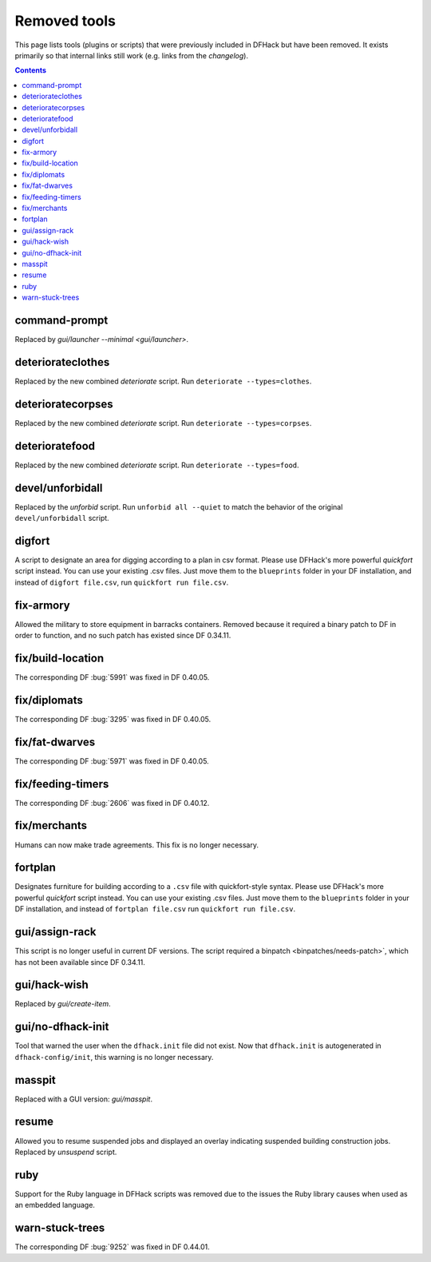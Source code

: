 #############
Removed tools
#############

This page lists tools (plugins or scripts) that were previously included in
DFHack but have been removed. It exists primarily so that internal links still
work (e.g. links from the `changelog`).

.. contents:: Contents
  :local:
  :depth: 1

.. _command-prompt:

command-prompt
==============
Replaced by `gui/launcher --minimal <gui/launcher>`.

.. _deteriorateclothes:

deteriorateclothes
==================
Replaced by the new combined `deteriorate` script. Run
``deteriorate --types=clothes``.

.. _deterioratecorpses:

deterioratecorpses
==================
Replaced by the new combined `deteriorate` script. Run
``deteriorate --types=corpses``.

.. _deterioratefood:

deterioratefood
===============
Replaced by the new combined `deteriorate` script. Run
``deteriorate --types=food``.

.. _devel/unforbidall:

devel/unforbidall
=================
Replaced by the `unforbid` script. Run ``unforbid all --quiet`` to match the
behavior of the original ``devel/unforbidall`` script.

.. _digfort:

digfort
=======
A script to designate an area for digging according to a plan in csv format.
Please use DFHack's more powerful `quickfort` script instead. You can use your
existing .csv files. Just move them to the ``blueprints`` folder in your DF
installation, and instead of ``digfort file.csv``, run
``quickfort run file.csv``.

.. _fix-armory:

fix-armory
==========
Allowed the military to store equipment in barracks containers. Removed because
it required a binary patch to DF in order to function, and no such patch has
existed since DF 0.34.11.

.. _fix/build-location:

fix/build-location
==================
The corresponding DF :bug:`5991` was fixed in DF 0.40.05.

.. _fix/diplomats:

fix/diplomats
=============
The corresponding DF :bug:`3295` was fixed in DF 0.40.05.

.. _fix/fat-dwarves:

fix/fat-dwarves
===============
The corresponding DF :bug:`5971` was fixed in DF 0.40.05.

.. _fix/feeding-timers:

fix/feeding-timers
==================
The corresponding DF :bug:`2606` was fixed in DF 0.40.12.

.. _fix/merchants:

fix/merchants
=============
Humans can now make trade agreements. This fix is no longer necessary.

.. _fortplan:

fortplan
========
Designates furniture for building according to a ``.csv`` file with
quickfort-style syntax. Please use DFHack's more powerful `quickfort`
script instead. You can use your existing .csv files. Just move them to the
``blueprints`` folder in your DF installation, and instead of
``fortplan file.csv`` run ``quickfort run file.csv``.

.. _gui/assign-rack:

gui/assign-rack
===============
This script is no longer useful in current DF versions. The script required a
binpatch <binpatches/needs-patch>`, which has not been available since DF
0.34.11.

.. _gui/hack-wish:

gui/hack-wish
=============
Replaced by `gui/create-item`.

.. _gui/no-dfhack-init:

gui/no-dfhack-init
==================
Tool that warned the user when the ``dfhack.init`` file did not exist. Now that
``dfhack.init`` is autogenerated in ``dfhack-config/init``, this warning is no
longer necessary.

.. _masspit:

masspit
=======
Replaced with a GUI version: `gui/masspit`.

.. _resume:

resume
======
Allowed you to resume suspended jobs and displayed an overlay indicating
suspended building construction jobs. Replaced by `unsuspend` script.

.. _ruby:
.. _rb:

ruby
====
Support for the Ruby language in DFHack scripts was removed due to the issues
the Ruby library causes when used as an embedded language.

.. _warn-stuck-trees:

warn-stuck-trees
================
The corresponding DF :bug:`9252` was fixed in DF 0.44.01.
